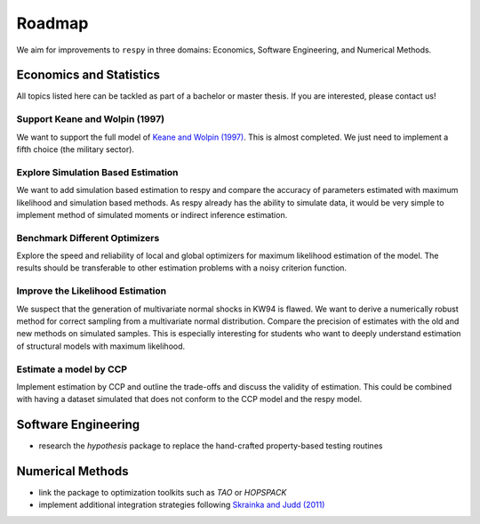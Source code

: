 .. _roadmap:

=======
Roadmap
=======

We aim for improvements to ``respy`` in three domains: Economics, Software Engineering,
and Numerical Methods.


Economics and Statistics
========================

All topics listed here can be tackled as part of a bachelor or master thesis. If you are
interested, please contact us!

Support Keane and Wolpin (1997)
-------------------------------

We want to support the full model of `Keane and Wolpin (1997)
<https://doi.org/10.1086/262080>`_. This is almost completed. We just need to implement
a fifth choice (the military sector).

Explore Simulation Based Estimation
-----------------------------------

We want to add simulation based estimation to respy and compare the accuracy of
parameters estimated with maximum likelihood and simulation based methods. As respy
already has the ability to simulate data, it would be very simple to implement method of
simulated moments or indirect inference estimation.

Benchmark Different Optimizers
------------------------------

Explore the speed and reliability of local and global optimizers for maximum likelihood
estimation of the model. The results should be transferable to other estimation problems
with a noisy criterion function.

Improve the Likelihood Estimation
---------------------------------

We suspect that the generation of multivariate normal shocks in KW94 is flawed. We want
to derive a numerically robust method for correct sampling from a multivariate normal
distribution. Compare the precision of estimates with the old and new methods on
simulated samples. This is especially interesting for students who want to deeply
understand estimation of structural models with maximum likelihood.

Estimate a model by CCP
-----------------------

Implement estimation by CCP and outline the trade-offs and discuss the validity of
estimation. This could be combined with having a dataset simulated that does not conform
to the CCP model and the respy model.


Software Engineering
====================

* research the *hypothesis* package to replace the hand-crafted property-based testing
  routines


Numerical Methods
=================

* link the package to optimization toolkits such as *TAO* or *HOPSPACK*
* implement additional integration strategies following `Skrainka and Judd (2011)
  <https://dx.doi.org/10.2139/ssrn.1870703>`_
